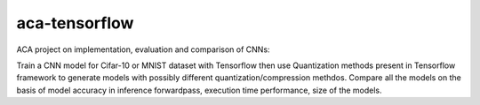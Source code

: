 *****
aca-tensorflow
*****
.. image:: https://travis-ci.org/GuidoBallabio/aca-tensorflow.svg?branch=master
    :target: https://travis-ci.org/GuidoBallabio/aca-tensorflow

ACA project on implementation, evaluation and comparison of CNNs:

Train a CNN model for Cifar-10 or MNIST dataset with Tensorflow then use Quantization methods present in Tensorflow framework to generate models with possibly different quantization/compression methdos. Compare all the models on the basis of model accuracy in inference forwardpass, execution time performance, size of the models.
